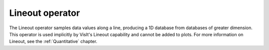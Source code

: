 Lineout operator
~~~~~~~~~~~~~~~~

The Lineout operator samples data values along a line, producing a 1D database
from databases of greater dimension. This operator is used implicitly by
VisIt's Lineout capability and cannot be added to plots. For more information on
Lineout, see the :ref:`Quantitative` chapter.

